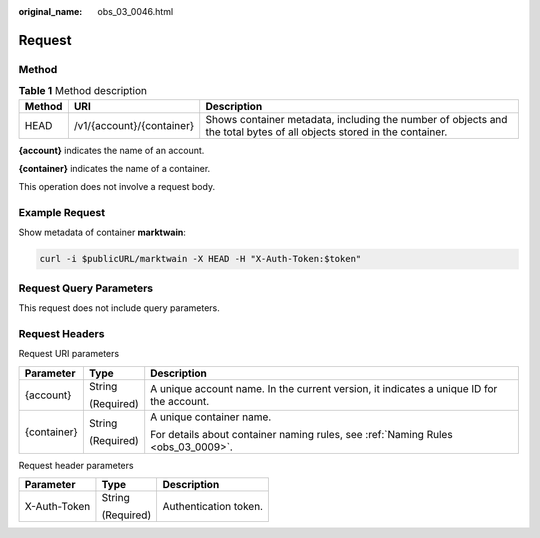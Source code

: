 :original_name: obs_03_0046.html

.. _obs_03_0046:

Request
=======

Method
------

.. table:: **Table 1** Method description

   +--------+---------------------------+-----------------------------------------------------------------------------------------------------------------------+
   | Method | URI                       | Description                                                                                                           |
   +========+===========================+=======================================================================================================================+
   | HEAD   | /v1/{account}/{container} | Shows container metadata, including the number of objects and the total bytes of all objects stored in the container. |
   +--------+---------------------------+-----------------------------------------------------------------------------------------------------------------------+

**{account}** indicates the name of an account.

**{container}** indicates the name of a container.

This operation does not involve a request body.

Example Request
---------------

Show metadata of container **marktwain**:

.. code-block::

   curl -i $publicURL/marktwain -X HEAD -H "X-Auth-Token:$token"

Request Query Parameters
------------------------

This request does not include query parameters.

Request Headers
---------------

Request URI parameters

+-----------------------+-----------------------+------------------------------------------------------------------------------------------+
| Parameter             | Type                  | Description                                                                              |
+=======================+=======================+==========================================================================================+
| {account}             | String                | A unique account name. In the current version, it indicates a unique ID for the account. |
|                       |                       |                                                                                          |
|                       | (Required)            |                                                                                          |
+-----------------------+-----------------------+------------------------------------------------------------------------------------------+
| {container}           | String                | A unique container name.                                                                 |
|                       |                       |                                                                                          |
|                       | (Required)            | For details about container naming rules, see :ref:`Naming Rules <obs_03_0009>`.         |
+-----------------------+-----------------------+------------------------------------------------------------------------------------------+

Request header parameters

+-----------------------+-----------------------+-----------------------+
| Parameter             | Type                  | Description           |
+=======================+=======================+=======================+
| X-Auth-Token          | String                | Authentication token. |
|                       |                       |                       |
|                       | (Required)            |                       |
+-----------------------+-----------------------+-----------------------+
